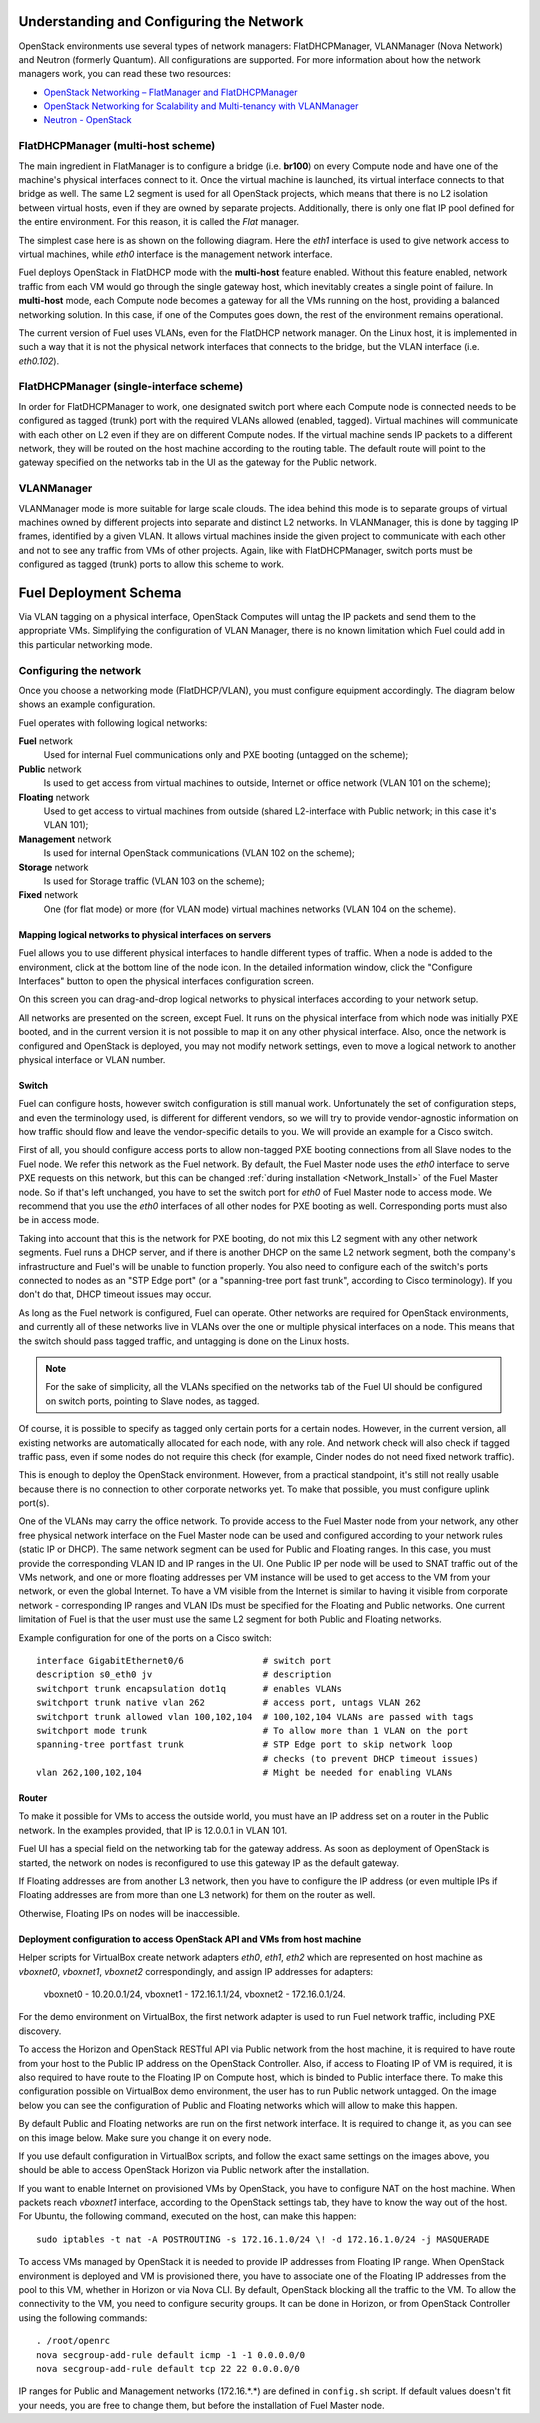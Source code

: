 .. raw:: pdf

   PageBreak

.. index:: Fuel UI: Network Configuration

.. _fuelui-network:


Understanding and Configuring the Network
=========================================

.. contents :local:

OpenStack environments use several types of network managers: FlatDHCPManager, 
VLANManager (Nova Network) and Neutron (formerly Quantum). All configurations 
are supported. For more information about how the network managers work, you 
can read these two resources:

* `OpenStack Networking – FlatManager and FlatDHCPManager 
  <http://www.mirantis.com/blog/openstack-networking-flatmanager-and-flatdhcpmanager/>`_
* `OpenStack Networking for Scalability and Multi-tenancy with VLANManager 
  <http://www.mirantis.com/blog/openstack-networking-vlanmanager/>`_
* `Neutron - OpenStack <https://wiki.openstack.org/wiki/Neutron/>`_

FlatDHCPManager (multi-host scheme)
-----------------------------------

The main ingredient in FlatManager is to configure a bridge 
(i.e. **br100**) on every Compute node and have one of the machine's physical 
interfaces connect to it. Once the virtual machine is launched, its virtual 
interface connects to that bridge as well.
The same L2 segment is used for all OpenStack projects, which means that there 
is no L2 isolation between virtual hosts, even if they are owned by separate 
projects. Additionally, there is only one flat IP pool defined for the entire 
environment. For this reason, it is called the *Flat* manager.

The simplest case here is as shown on the following diagram. Here the *eth1* 
interface is used to give network access to virtual machines, while *eth0* 
interface is the management network interface.

.. image:: /_images/flatdhcpmanager-mh_scheme.jpg
  :align: center

Fuel deploys OpenStack in FlatDHCP mode with the **multi-host** 
feature enabled. Without this feature enabled, network traffic from each VM 
would go through the single gateway host, which inevitably creates a single 
point of failure. In **multi-host** mode, each Compute node becomes a gateway 
for all the VMs running on the host, providing a balanced networking solution. 
In this case, if one of the Computes goes down, the rest of the environment 
remains operational.

The current version of Fuel uses VLANs, even for the FlatDHCP network 
manager. On the Linux host, it is implemented in such a way that it is not 
the physical network interfaces that connects to the bridge, but the 
VLAN interface (i.e. *eth0.102*).

FlatDHCPManager (single-interface scheme)
-----------------------------------------

.. image:: /_images/flatdhcpmanager-sh_scheme.jpg
  :align: center

In order for FlatDHCPManager to work, one designated switch port where each 
Compute node is connected needs to be configured as tagged (trunk) port 
with the required VLANs allowed (enabled, tagged). Virtual machines will 
communicate with each other on L2 even if they are on different Compute nodes. 
If the virtual machine sends IP packets to a different network, they will be 
routed on the host machine according to the routing table. The default route 
will point to the gateway specified on the networks tab in the UI as the 
gateway for the Public network.

VLANManager
------------

VLANManager mode is more suitable for large scale clouds. The idea behind 
this mode is to separate groups of virtual machines owned by different 
projects into separate and distinct L2 networks. In VLANManager, this is done 
by tagging IP frames, identified by a given VLAN. It allows virtual machines 
inside the given project to communicate with each other and not to see any 
traffic from VMs of other projects. Again, like with FlatDHCPManager, switch 
ports must be configured as tagged (trunk) ports to allow this scheme to work.

.. image:: /_images/vlanmanager_scheme.jpg
  :align: center

.. raw:: pdf

   PageBreak

.. index:: Fuel UI: Deployment Schema

Fuel Deployment Schema
======================

Via VLAN tagging on a physical interface, OpenStack Computes will untag the IP 
packets and send them to the appropriate VMs. Simplifying the configuration 
of VLAN Manager, there is no known limitation which Fuel could add in this 
particular networking mode.

Configuring the network
-----------------------

Once you choose a networking mode (FlatDHCP/VLAN), you must configure equipment 
accordingly. The diagram below shows an example configuration.

.. image:: /_images/physical-network.png
  :width: 100%
  :align: center

Fuel operates with following logical networks:

**Fuel** network 
  Used for internal Fuel communications only and PXE booting (untagged on the scheme);

**Public** network 
  Is used to get access from virtual machines to outside, Internet or office 
  network (VLAN 101 on the scheme);

**Floating** network 
  Used to get access to virtual machines from outside (shared L2-interface with 
  Public network; in this case it's VLAN 101);

**Management** network 
  Is used for internal OpenStack communications (VLAN 102 on the scheme);
  
**Storage** network 
  Is used for Storage traffic (VLAN 103 on the scheme);

**Fixed** network
  One (for flat mode) or more (for VLAN mode) virtual machines 
  networks (VLAN 104 on the scheme).

Mapping logical networks to physical interfaces on servers
++++++++++++++++++++++++++++++++++++++++++++++++++++++++++

Fuel allows you to use different physical interfaces to handle different 
types of traffic. When a node is added to the environment, click at the bottom 
line of the node icon. In the detailed information window, click the "Configure 
Interfaces" button to open the physical interfaces configuration screen.

.. image:: /_images/network_settings.jpg
  :align: center
  :width: 100%

On this screen you can drag-and-drop logical networks to physical interfaces 
according to your network setup. 

All networks are presented on the screen, except Fuel.
It runs on the physical interface from which node was initially PXE booted,
and in the current version it is not possible to map it on any other physical 
interface. Also, once the network is configured and OpenStack is deployed,
you may not modify network settings, even to move a logical network to another 
physical interface or VLAN number.

Switch
++++++

Fuel can configure hosts, however switch configuration is still manual work. 
Unfortunately the set of configuration steps, and even the terminology used, 
is different for different vendors, so we will try to provide 
vendor-agnostic information on how traffic should flow and leave the 
vendor-specific details to you. We will provide an example for a Cisco switch.

First of all, you should configure access ports to allow non-tagged PXE booting 
connections from all Slave nodes to the Fuel node. We refer this network 
as the Fuel network.
By default, the Fuel Master node uses the `eth0` interface to serve PXE 
requests on this network, but this can be changed :ref:`during installation 
<Network_Install>` of the Fuel Master node.
So if that's left unchanged, you have to set the switch port for `eth0` of Fuel 
Master node to access mode.
We recommend that you use the `eth0` interfaces of all other nodes for PXE booting 
as well. Corresponding ports must also be in access mode.

Taking into account that this is the network for PXE booting, do not mix 
this L2 segment with any other network segments. Fuel runs a DHCP 
server, and if there is another DHCP on the same L2 network segment, both the 
company's infrastructure and Fuel's will be unable to function properly.
You also need to configure each of the switch's ports connected to nodes as an 
"STP Edge port" (or a "spanning-tree port fast trunk", according to Cisco 
terminology). If you don't do that, DHCP timeout issues may occur.

As long as the Fuel network is configured, Fuel can operate.
Other networks are required for OpenStack environments, and currently all of 
these networks live in VLANs over the one or multiple physical interfaces on a 
node. This means that the switch should pass tagged traffic, and untagging is done
on the Linux hosts. 

.. note:: For the sake of simplicity, all the VLANs specified on the networks tab of 
  the Fuel UI should be configured on switch ports, pointing to Slave nodes, 
  as tagged.

Of course, it is possible to specify as tagged only certain ports for a certain 
nodes. However, in the current version, all existing networks are automatically 
allocated for each node, with any role.
And network check will also check if tagged traffic pass, even if some nodes do 
not require this check (for example, Cinder nodes do not need fixed network traffic).

This is enough to deploy the OpenStack environment. However, from a 
practical standpoint, it's still not really usable because there is no 
connection to other corporate networks yet. To make that possible, you must 
configure uplink port(s). 

One of the VLANs may carry the office network. To provide access to the Fuel Master 
node from your network, any other free physical network interface on the 
Fuel Master node can be used and configured according to your network 
rules (static IP or DHCP). The same network segment can be used for 
Public and Floating ranges. In this case, you must provide the corresponding 
VLAN ID and IP ranges in the UI. One Public IP per node will be used to SNAT
traffic out of the VMs network, and one or more floating addresses per VM 
instance will be used to get access to the VM from your network, or 
even the global Internet. To have a VM visible from the Internet is similar to 
having it visible from corporate network - corresponding IP ranges and VLAN IDs
must be specified for the Floating and Public networks. One current limitation 
of Fuel is that the user must use the same L2 segment for both Public and 
Floating networks.

Example configuration for one of the ports on a Cisco switch::

  interface GigabitEthernet0/6               # switch port
  description s0_eth0 jv                     # description
  switchport trunk encapsulation dot1q       # enables VLANs
  switchport trunk native vlan 262           # access port, untags VLAN 262
  switchport trunk allowed vlan 100,102,104  # 100,102,104 VLANs are passed with tags
  switchport mode trunk                      # To allow more than 1 VLAN on the port
  spanning-tree portfast trunk               # STP Edge port to skip network loop 
                                             # checks (to prevent DHCP timeout issues)
  vlan 262,100,102,104                       # Might be needed for enabling VLANs

Router
++++++

To make it possible for VMs to access the outside world, you must have an IP 
address set on a router in the Public network. In the examples provided, 
that IP is 12.0.0.1 in VLAN 101.

Fuel UI has a special field on the networking tab for the gateway address. As 
soon as deployment of OpenStack is started, the network on nodes is 
reconfigured to use this gateway IP as the default gateway.

If Floating addresses are from another L3 network, then you have to configure the 
IP address (or even multiple IPs if Floating addresses are from more than one L3 
network) for them on the router as well.

Otherwise, Floating IPs on nodes will be inaccessible.

.. _access_to_public_net:

Deployment configuration to access OpenStack API and VMs from host machine
++++++++++++++++++++++++++++++++++++++++++++++++++++++++++++++++++++++++++

Helper scripts for VirtualBox create network adapters `eth0`, `eth1`, `eth2`
which are represented on host machine as `vboxnet0`, `vboxnet1`, `vboxnet2`
correspondingly, and assign IP addresses for adapters: 

  vboxnet0 - 10.20.0.1/24, 
  vboxnet1 - 172.16.1.1/24, 
  vboxnet2 - 172.16.0.1/24.

For the demo environment on VirtualBox, the first network adapter is used to run Fuel 
network traffic, including PXE discovery.

To access the Horizon and OpenStack RESTful API via Public network from the host machine,
it is required to have route from your host to the Public IP address on the OpenStack Controller.
Also, if access to Floating IP of VM is required, it is also required to have route
to the Floating IP on Compute host, which is binded to Public interface there.
To make this configuration possible on VirtualBox demo environment, the user has
to run Public network untagged. On the image below you can see the configuration of
Public and Floating networks which will allow to make this happen.

.. image:: /_images/vbox_public_settings.jpg
  :align: center
  :width: 100%

By default Public and Floating networks are run on the first network interface.
It is required to change it, as you can see on this image below. Make sure you change
it on every node.

.. image:: /_images/vbox_node_settings.jpg
  :align: center
  :width: 100%

If you use default configuration in VirtualBox scripts, and follow the exact same
settings on the images above, you should be able to access OpenStack Horizon via
Public network after the installation.

If you want to enable Internet on provisioned VMs by OpenStack, you
have to configure NAT on the host machine. When packets reach `vboxnet1` interface,
according to the OpenStack settings tab, they have to know the way out of the host.
For Ubuntu, the following command, executed on the host, can make this happen::

  sudo iptables -t nat -A POSTROUTING -s 172.16.1.0/24 \! -d 172.16.1.0/24 -j MASQUERADE

To access VMs managed by OpenStack it is needed to provide IP addresses from 
Floating IP range. When OpenStack environment is deployed and VM is provisioned there,
you have to associate one of the Floating IP addresses from the pool to this VM,
whether in Horizon or via Nova CLI. By default, OpenStack blocking all the traffic to the VM.
To allow the connectivity to the VM, you need to configure security groups.
It can be done in Horizon, or from OpenStack Controller using the following commands::

  . /root/openrc
  nova secgroup-add-rule default icmp -1 -1 0.0.0.0/0
  nova secgroup-add-rule default tcp 22 22 0.0.0.0/0

IP ranges for Public and Management networks (172.16.*.*) are defined in ``config.sh`` 
script. If default values doesn't fit your needs, you are free to change them, but before
the installation of Fuel Master node.
  
